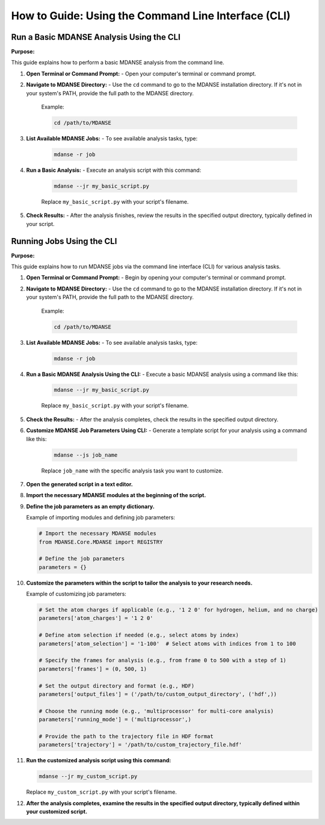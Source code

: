 How to Guide: Using the Command Line Interface (CLI)
====================================================

Run a Basic MDANSE Analysis Using the CLI
-----------------------------------------

**Purpose:**

This guide explains how to perform a basic MDANSE analysis from the command line.

1. **Open Terminal or Command Prompt:**
   - Open your computer's terminal or command prompt.

2. **Navigate to MDANSE Directory:**
   - Use the ``cd`` command to go to the MDANSE installation directory. If it's not in your system's PATH, provide the full path to the MDANSE directory.
     Example:

     .. code-block:: bash

        cd /path/to/MDANSE

3. **List Available MDANSE Jobs:**
   - To see available analysis tasks, type:

     .. code-block:: bash

        mdanse -r job

4. **Run a Basic Analysis:**
   - Execute an analysis script with this command:

     .. code-block:: bash

        mdanse --jr my_basic_script.py

     Replace ``my_basic_script.py`` with your script's filename.

5. **Check Results:**
   - After the analysis finishes, review the results in the specified output directory, typically defined in your script.

Running Jobs Using the CLI
--------------------------

**Purpose:**

This guide explains how to run MDANSE jobs via the command line interface (CLI) for various analysis tasks.

1. **Open Terminal or Command Prompt:**
   - Begin by opening your computer's terminal or command prompt.

2. **Navigate to MDANSE Directory:**
   - Use the ``cd`` command to go to the MDANSE installation directory. If it's not in your system's PATH, provide the full path to the MDANSE directory.
     Example:

     .. code-block:: bash

        cd /path/to/MDANSE

3. **List Available MDANSE Jobs:**
   - To see available analysis tasks, type:

     .. code-block:: bash

        mdanse -r job

4. **Run a Basic MDANSE Analysis Using the CLI:**
   - Execute a basic MDANSE analysis using a command like this:

     .. code-block:: bash

        mdanse --jr my_basic_script.py

     Replace ``my_basic_script.py`` with your script's filename.

5. **Check the Results:**
   - After the analysis completes, check the results in the specified output directory.

6. **Customize MDANSE Job Parameters Using CLI:**
   - Generate a template script for your analysis using a command like this:

     .. code-block:: bash

        mdanse --js job_name

     Replace ``job_name`` with the specific analysis task you want to customize.

7. **Open the generated script in a text editor.**

8. **Import the necessary MDANSE modules at the beginning of the script.**

9. **Define the job parameters as an empty dictionary.**

   Example of importing modules and defining job parameters:

   .. code-block:: python

      # Import the necessary MDANSE modules
      from MDANSE.Core.MDANSE import REGISTRY

      # Define the job parameters
      parameters = {}

10. **Customize the parameters within the script to tailor the analysis to your research needs.**

    Example of customizing job parameters:

    .. code-block:: python

       # Set the atom charges if applicable (e.g., '1 2 0' for hydrogen, helium, and no charge)
       parameters['atom_charges'] = '1 2 0'

       # Define atom selection if needed (e.g., select atoms by index)
       parameters['atom_selection'] = '1-100'  # Select atoms with indices from 1 to 100

       # Specify the frames for analysis (e.g., from frame 0 to 500 with a step of 1)
       parameters['frames'] = (0, 500, 1)

       # Set the output directory and format (e.g., HDF)
       parameters['output_files'] = ('/path/to/custom_output_directory', ('hdf',))

       # Choose the running mode (e.g., 'multiprocessor' for multi-core analysis)
       parameters['running_mode'] = ('multiprocessor',)

       # Provide the path to the trajectory file in HDF format
       parameters['trajectory'] = '/path/to/custom_trajectory_file.hdf'

11. **Run the customized analysis script using this command:**

    .. code-block:: bash

       mdanse --jr my_custom_script.py

    Replace ``my_custom_script.py`` with your script's filename.

12. **After the analysis completes, examine the results in the specified output directory, typically defined within your customized script.**
